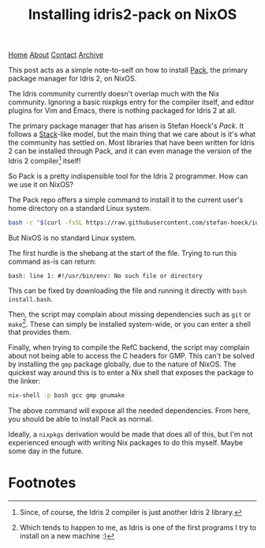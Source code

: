 #+title:Installing idris2-pack on NixOS
[[file:https://jacobwalte.rs/index.org][Home]] [[file:https://jacobwalte.rs/about.org][About]] [[file:https://jacobwalte.rs/contact.org][Contact]] [[file:https://jacobwalte.rs/archive.org][Archive]]

This post acts as a simple note-to-self on how to install [[https://github.com/stefan-hoeck/idris2-pack][Pack]], the primary package manager for Idris 2, on NixOS.

The Idris community currently doesn't overlap much with the Nix community. Ignoring a basic nixpkgs entry for the compiler itself, and editor plugins for Vim and Emacs, there is nothing packaged for Idris 2 at all.

The primary package manager that has arisen is Stefan Hoeck's /Pack/. It follows a [[https://github.com/commercialhaskell/stack][Stack]]-like model, but the main thing that we care about is it's what the community has settled on. Most libraries that have been written for Idris 2 can be installed through Pack, and it can even manage the version of the Idris 2 compiler[fn:1] itself!

So Pack is a pretty indispensible tool for the Idris 2 programmer. How can we use it on NixOS?

The Pack repo offers a simple command to install it to the current user's home directory on a standard Linux system.
#+begin_src sh
bash -c "$(curl -fsSL https://raw.githubusercontent.com/stefan-hoeck/idris2-pack/main/install.bash)"
#+end_src

But NixOS is no standard Linux system.

The first hurdle is the shebang at the start of the file. Trying to run this command as-is can return:
#+begin_src
bash: line 1: #!/usr/bin/env: No such file or directory
#+end_src

This can be fixed by downloading the file and running it directly with =bash install.bash=.

Then, the script may complain about missing dependencies such as ~git~ or ~make~[fn:2]. These can simply be installed system-wide, or you can enter a shell that provides them.

Finally, when trying to compile the RefC backend, the script may complain about not being able to access the C headers for GMP. This can't be solved by installing the ~gmp~ package globally, due to the nature of NixOS. The quickest way around this is to enter a Nix shell that exposes the package to the linker:
#+begin_src sh
nix-shell -p bash gcc gmp gnumake
#+end_src

The above command will expose all the needed dependencies. From here, you should be able to install Pack as normal.

Ideally, a ~nixpkgs~ derivation would be made that does all of this, but I'm not experienced enough with writing Nix packages to do this myself. Maybe some day in the future.

* Footnotes
[fn:1] Since, of course, the Idris 2 compiler is just another Idris 2 library.
[fn:2] Which tends to happen to me, as Idris is one of the first programs I try to install on a new machine :)


